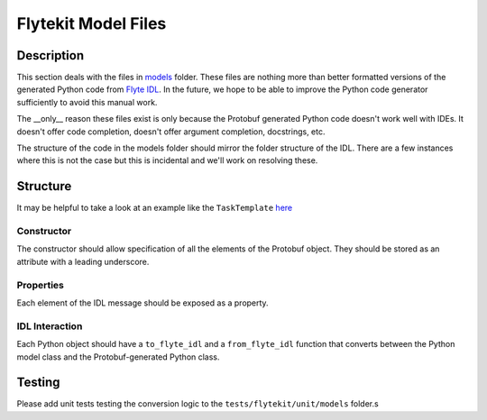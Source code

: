 .. _design-models:

######################
Flytekit Model Files
######################

***********
Description
***********
This section deals with the files in `models <https://github.com/flyteorg/flytekit/tree/master/flytekit/models>`__ folder.
These files are nothing more than better formatted versions of the generated Python code from `Flyte IDL <https://github.com/flyteorg/flyteidl>`__. In the future, we hope to be able to improve the Python code generator sufficiently to avoid this manual work.

The __only__ reason these files exist is only because the Protobuf generated Python code doesn't work well with IDEs. It doesn't
offer code completion, doesn't offer argument completion, docstrings, etc.

The structure of the code in the models folder should mirror the folder structure of the IDL. There are a few instances
where this is not the case but this is incidental and we'll work on resolving these.

*********
Structure
*********

It may be helpful to take a look at an example like the ``TaskTemplate`` `here <https://github.com/flyteorg/flytekit/blob/b6f81d3724787640db6ef99ecfddcdab074d2a83/flytekit/models/task.py#L293>`__

Constructor
===========
The constructor should allow specification of all the elements of the Protobuf object. They should be stored as an attribute with a leading underscore.

Properties
==========
Each element of the IDL message should be exposed as a property.

IDL Interaction
===============
Each Python object should have a ``to_flyte_idl`` and a ``from_flyte_idl`` function that converts between the Python model class and the Protobuf-generated Python class.

*********
Testing
*********
Please add unit tests testing the conversion logic to the ``tests/flytekit/unit/models`` folder.s
